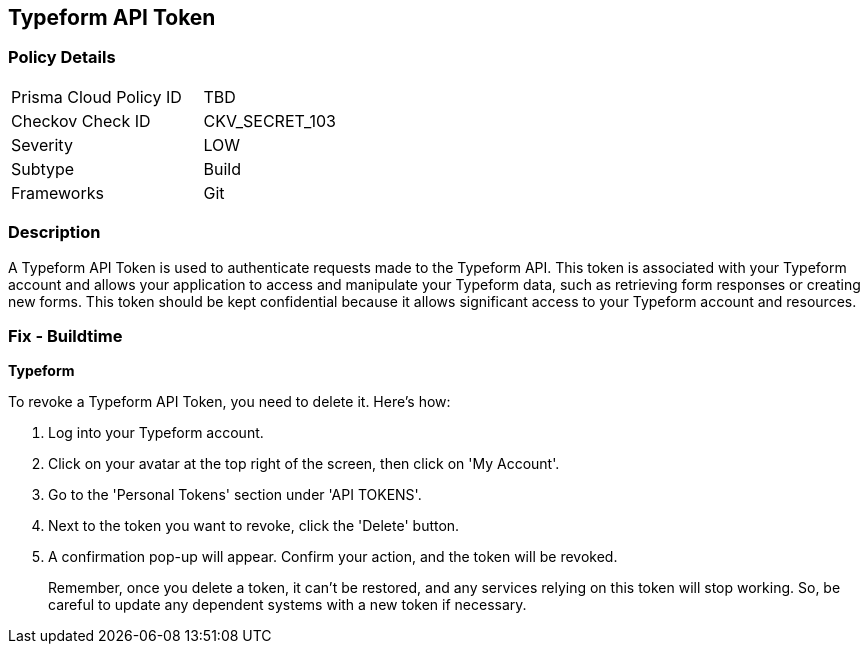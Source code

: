 == Typeform API Token


=== Policy Details

[width=45%]
[cols="1,1"]
|===
|Prisma Cloud Policy ID
|TBD

|Checkov Check ID
|CKV_SECRET_103

|Severity
|LOW

|Subtype
|Build

|Frameworks
|Git

|===



=== Description

A Typeform API Token is used to authenticate requests made to the Typeform API. This token is associated with your Typeform account and allows your application to access and manipulate your Typeform data, such as retrieving form responses or creating new forms. This token should be kept confidential because it allows significant access to your Typeform account and resources.


=== Fix - Buildtime


*Typeform*

To revoke a Typeform API Token, you need to delete it. Here's how:

1. Log into your Typeform account.
2. Click on your avatar at the top right of the screen, then click on 'My Account'.
3. Go to the 'Personal Tokens' section under 'API TOKENS'.
4. Next to the token you want to revoke, click the 'Delete' button.
5. A confirmation pop-up will appear. Confirm your action, and the token will be revoked.
+
Remember, once you delete a token, it can't be restored, and any services relying on this token will stop working. So, be careful to update any dependent systems with a new token if necessary.
